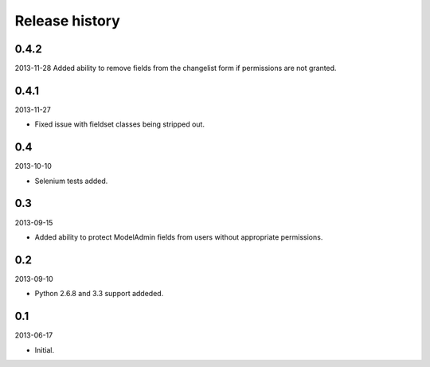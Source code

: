=====================================
Release history
=====================================
0.4.2
-------------------------------------
2013-11-28
Added ability to remove fields from the changelist form if permissions are not granted.

0.4.1
-------------------------------------
2013-11-27

- Fixed issue with fieldset classes being stripped out.

0.4
-------------------------------------
2013-10-10

- Selenium tests added.

0.3
-------------------------------------
2013-09-15

- Added ability to protect ModelAdmin fields from users without appropriate permissions.

0.2
-------------------------------------
2013-09-10

- Python 2.6.8 and 3.3 support addeded.

0.1
-------------------------------------
2013-06-17

- Initial.